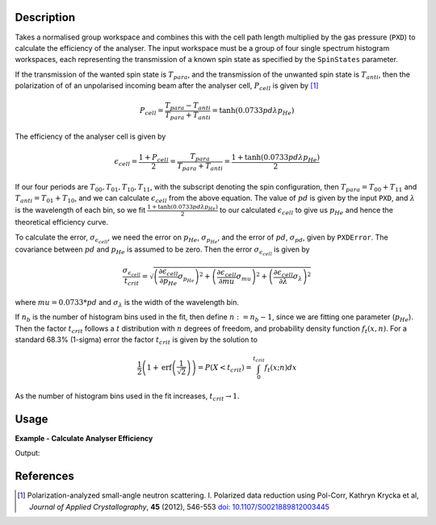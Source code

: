 .. algorithm::

.. summary::

.. relatedalgorithms::

.. properties::

Description
-----------

Takes a normalised group workspace and combines this with the cell path length multiplied by the gas pressure (``PXD``)
to calculate the efficiency of the analyser. The input workspace must be a group of four single spectrum histogram workspaces, each
representing the transmission of a known spin state as specified by the ``SpinStates`` parameter.

If the transmission of the wanted spin state is :math:`T_{para}`, and the transmission of the unwanted spin state is :math:`T_{anti}`,
then the polarization of of an unpolarised incoming beam after the analyser cell, :math:`P_{cell}` is given by [#KRYCKA]_

.. math::
    P_{cell} = \frac{T_{para} - T_{anti}}{T_{para} + T_{anti}} = \tanh(0.0733 p d \lambda p_{He})

The efficiency of the analyser cell is given by

.. math::
    \epsilon_{cell} = \frac{1 + P_{cell}}{2} = \frac{T_{para}}{T_{para} + T_{anti}} = \frac{1 + \tanh(0.0733 p d \lambda p_{He})}{2}

If our four periods are :math:`T_{00}, T_{01}, T_{10}, T_{11}`, with the subscript denoting the spin configuration, then
:math:`T_{para} = T_{00} + T_{11}` and :math:`T_{anti} = T_{01} + T_{10}`, and we can calculate :math:`\epsilon_{cell}` from the above equation.
The value of :math:`pd` is given by the input ``PXD``, and :math:`\lambda` is the wavelength of each bin, so we fit
:math:`\frac{1 + \tanh(0.0733 p d \lambda p_{He})}{2}` to our calculated :math:`\epsilon_{cell}` to give us :math:`p_{He}` and hence the
theoretical efficiency curve.

To calculate the error, :math:`\sigma_{\epsilon_{cell}}`, we need the error on :math:`p_{He}`, :math:`\sigma_{p_{He}}`, and
the error of :math:`pd`, :math:`\sigma_{pd}`, given by ``PXDError``. The covariance between :math:`pd` and :math:`p_{He}`
is assumed to be zero. Then the error :math:`\sigma_{\epsilon_{cell}}` is given by

.. math::
    \frac{\sigma_{\epsilon_{cell}}}{t_{crit}} = \sqrt{\left(\frac{\partial \epsilon_{cell}}{\partial p_{He}} \sigma_{p_{He}}\right)^2 + \left(\frac{\partial \epsilon_{cell}}{\partial mu}\sigma_{mu}\right)^2 + \left(\frac{\partial \epsilon_{cell}}{\partial \lambda}\sigma_{\lambda}\right)^2}

where :math:`mu = 0.0733 * pd` and :math:`\sigma_{\lambda}` is the width of the wavelength bin.

If :math:`n_b` is the number of histogram bins used in the fit, then define :math:`n := n_b-1`, since we are fitting one parameter (:math:`p_{He}`). Then the
factor :math:`t_{crit}` follows a :math:`t` distribution with :math:`n` degrees of freedom, and probability density function :math:`f_t(x,n)`.
For a standard 68.3% (1-sigma) error the factor :math:`t_{crit}` is given by the solution to

.. math::
	\frac{1}{2}\left(1 + \mathrm{erf}\left(\frac{1}{\sqrt{2}}\right)\right) = P(X < t_{crit} ) = \int_0^{t_{crit}} f_t(x; n) dx

As the number of histogram bins used in the fit increases, :math:`t_{crit} \rightarrow 1`.

Usage
-----

**Example - Calculate Analyser Efficiency**

.. testcode:: ExHeliumAnalyserEfficiencyCalc

    wsPara = CreateSampleWorkspace('Histogram', Function='User Defined', UserDefinedFunction='name=UserFunction,Formula=0.5*exp(-0.0733*12*x*(1-0.9))',XUnit='Wavelength', xMin='1',XMax='8', BinWidth='1', NumBanks='1', BankPixelWidth='1')
    wsPara1 = CloneWorkspace(wsPara)
    wsAnti = CreateSampleWorkspace('Histogram', Function='User Defined', UserDefinedFunction='name=UserFunction,Formula=0.5*exp(-0.0733*12*x*(1+0.9))',XUnit='Wavelength', xMin='1',XMax='8', BinWidth='1', NumBanks='1', BankPixelWidth='1')
    wsAnti1 = CloneWorkspace(wsAnti)

    grp = GroupWorkspaces([wsPara,wsAnti,wsPara1,wsAnti1])
    eff = HeliumAnalyserEfficiency(grp, SpinStates='11,01,00,10')

    print('Efficiency at ' + str(mtd['eff'].dataX(0)[0]) + ' Å = ' + str(mtd['eff'].dataY(0)[0]))
    print('Error in efficiency at ' + str(mtd['eff'].dataX(0)[0]) + ' Å = ' + str(mtd['eff'].dataE(0)[0]))

Output:

.. testoutput:: ExHeliumAnalyserEfficiencyCalc
    :options: +ELLIPSIS +NORMALIZE_WHITESPACE

    Efficiency at 1.0 Å = ...
    Error in efficiency at 1.0 Å = ...

References
----------

.. [#KRYCKA] Polarization-analyzed small-angle neutron scattering. I. Polarized data reduction using Pol-Corr, Kathryn Krycka et al, *Journal of Applied Crystallography*, **45** (2012), 546-553
             `doi: 10.1107/S0021889812003445 <https://doi.org/10.1107/S0021889812003445>`_


.. categories::

.. sourcelink::
